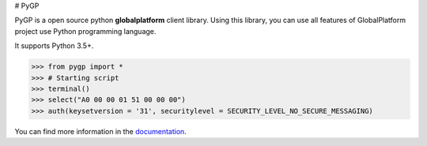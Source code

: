 # PyGP

PyGP is a open source python **globalplatform** client library. 
Using this library, you can use all features of GlobalPlatform project use Python programming language.

It supports Python 3.5+.

.. code-block:: pycon

    >>> from pygp import *
    >>> # Starting script
    >>> terminal()
    >>> select("A0 00 00 01 51 00 00 00")
    >>> auth(keysetversion = '31', securitylevel = SECURITY_LEVEL_NO_SECURE_MESSAGING)
    

You can find more information in the `documentation`_.



.. _`documentation`: https://pygp.io/
.. _`issue tracker`: https://github.com/GPContributors/PyGP//issues
